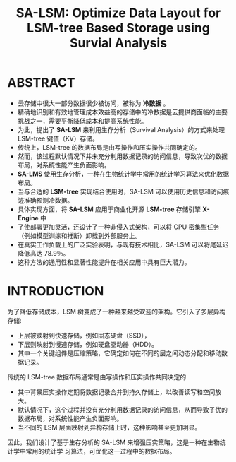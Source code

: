 :PROPERTIES:
:ID:       97d9fee5-1bae-4606-b7f9-90cff2a46d4c
:NOTER_DOCUMENT: attachments/pdf/5/p2161-zhang.pdf
:NOTER_OPEN: find-file
:END:
#+TITLE: SA-LSM: Optimize Data Layout for LSM-tree Based Storage using Survial Analysis
#+AUTHOR: Yang,Ying-chao
#+EMAIL:  yang.yingchao@qq.com
#+OPTIONS:  ^:nil _:nil H:7 num:t toc:2 \n:nil ::t |:t -:t f:t *:t tex:t d:(HIDE) tags:not-in-toc author:nil
#+STARTUP:  align nodlcheck oddeven lognotestate
#+SEQ_TODO: TODO(t) INPROGRESS(i) WAITING(w@) | DONE(d) CANCELED(c@)
#+TAGS:     noexport(n)
#+LANGUAGE: en
#+EXCLUDE_TAGS: noexport
#+FILETAGS: :LSM:Storage:


* ABSTRACT
:PROPERTIES:
:NOTER_DOCUMENT: attachments/pdf/5/p2161-zhang.pdf
:NOTER_OPEN: find-file
:NOTER_PAGE: 1
:CUSTOM_ID: h:575da9a1-9545-4947-bccf-8d8b218005b7
:END:
- 云存储中很大一部分数据很少被访问，被称为 *冷数据* 。
- 精确地识别和有效地管理成本效益高的存储中的冷数据是云提供商面临的主要挑战之一，需要平衡降低成本和提高系统性能。
- 为此，提出了 *SA-LSM* 来利用生存分析（Survival Analysis）的方式来处理 LSM-tree 键值（KV）存储。
- 传统上，LSM-tree 的数据布局是由写操作和压实操作共同确定的。
- 然而，该过程默认情况下并未充分利用数据记录的访问信息，导致次优的数据布局，对系统性能产生负面影响。
- *SA-LMS* 使用生存分析，一种在生物统计学中常用的统计学习算法来优化数据布局。
- 当与合适的 *LSM-tree* 实现结合使用时，SA-LSM 可以使用历史信息和访问痕迹准确预测冷数据。
- 具体实现方面，将 *SA-LSM* 应用于商业化开源 *LSM-tree* 存储引擎 *X-Engine* 中
- 了使部署更加灵活，还设计了一种非侵入式架构，可以将 CPU 密集型任务（例如模型训练和推断）卸载到外部服务上。
- 在真实工作负载上的广泛实验表明，与现有技术相比，SA-LSM 可以将尾延迟降低高达 78.9％。
- 这种方法的通用性和显著性能提升在相关应用中具有巨大潜力。


* INTRODUCTION
:PROPERTIES:
:NOTER_DOCUMENT: attachments/pdf/5/p2161-zhang.pdf
:NOTER_OPEN: find-file
:NOTER_PAGE: 1
:CUSTOM_ID: h:e2299604-e4d5-417f-89bf-1d6f21baf3cc
:END:

为了降低存储成本，LSM 树变成了一种越来越受欢迎的架构。它引入了多层异构存储:
- 上层被映射到快速存储，例如固态硬盘（SSD），
- 下层则映射到慢速存储，例如硬盘驱动器（HDD）。
- 其中一个关键组件是压缩策略，它确定如何在不同的层之间动态分配和移动数据记录。


传统的 LSM-tree 数据布局通常是由写操作和压实操作共同决定的
- 其中背景压实操作定期将数据记录合并到持久存储上，以改善读写和空间放大。
- 默认情况下，这个过程并没有充分利用数据记录的访问信息，从而导致子优的数据布局，对系统性能产生负面影响。
- 当不同的 LSM 层面映射到异构存储上时，这种影响甚至更加明显。

因此，我们设计了基于生存分析的 SA-LSM 来增强压实策略，这是一种在生物统计学中常用的统计学
习算法，可优化这一过程中的数据布局。



#+CAPTION: 几种 LSM tree 存储布局的延迟
#+NAME: fig:screenshot@2023-06-21_11:17:58
#+attr_html: :width 800px
#+attr_org: :width 800px
[[file:images/p2161-zhang/screenshot@2023-06-21_11:17:58.png]]
